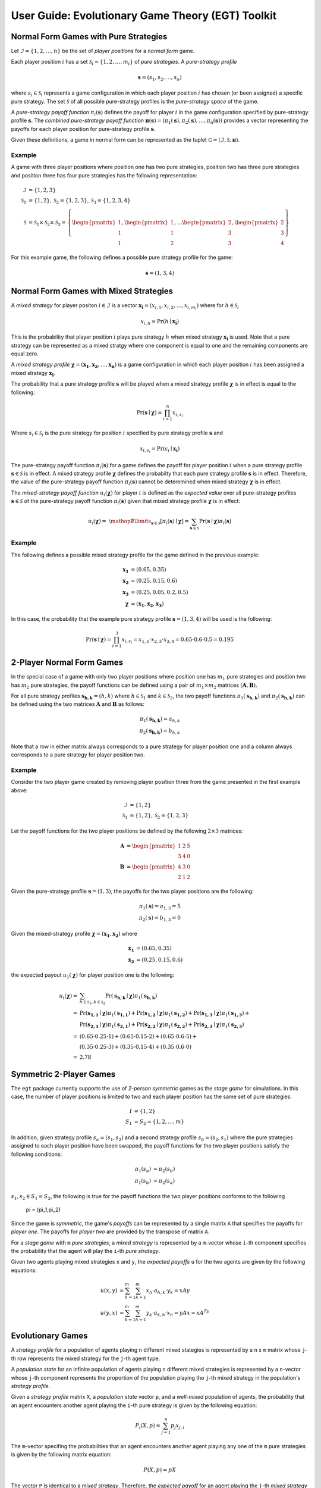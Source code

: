 .. title:: User guide : contents

.. _user_guide:

==================================================
User Guide: Evolutionary Game Theory (EGT) Toolkit
==================================================

--------------------------------------
Normal Form Games with Pure Strategies
--------------------------------------

Let :math:`\mathcal{I}=\{1,2,\dots,n\}` be the set of `player positions` for a
`normal form` game.

Each player position :math:`\mathit{i}` has a set
:math:`\mathcal{S}_i=\{1,2,\dots,m_i\}` of `pure strategies`.  A `pure-strategy
profile`

.. math::

   \boldsymbol{s}=(s_1,s_2,\dots,s_n)

where :math:`s_i \in \mathcal{S}_i` represents a game configuration in which each
player position :math:`\mathit{i}` has chosen (or been assigned) a specific
pure strategy.  The set :math:`\mathcal{S}` of all possible pure-strategy
profiles is the `pure-strategy space` of the game.

A `pure-strategy payoff function` :math:`\pi_i(\boldsymbol{s})`
defines the payoff for player :math:`\mathit{i}` in the game configuration
specified by pure-strategy profile :math:`\boldsymbol{s}`.  The `combined
pure-strategy payoff function` :math:`\boldsymbol{\pi}(\boldsymbol{s})=
(\pi_1(\boldsymbol{s}),\pi_2(\boldsymbol{s}),\dots,\pi_n(\boldsymbol{s}))`
provides a vector representing the payoffs for each player position for
pure-strategy profile :math:`\boldsymbol{s}`.

Given these definitions, a game in normal form can be represented as the tuplet
:math:`\mathcal{G}=(\mathcal{I},\mathcal{S},\boldsymbol{\pi})`.

Example
-------
A game with three player positions where position one has two pure strategies,
position two has three pure strategies and position three has four pure
strategies has the following representation:

.. math::

   \mathcal{I}&=\{1,2,3\} \\
   \mathcal{S}_1&=\{1,2\},\mathcal{S}_2=\{1,2,3\},\mathcal{S}_3=\{1,2,3,4\} \\
   \mathcal{S}&=\mathcal{S}_1\times\mathcal{S}_2\times\mathcal{S}_3=\left\{
   \begin{pmatrix} 1 \\ 1 \\ 1 \end{pmatrix},
   \begin{pmatrix} 1 \\ 1 \\ 2 \end{pmatrix},
   \dots
   \begin{pmatrix} 2 \\ 3 \\ 3 \end{pmatrix},
   \begin{pmatrix} 2 \\ 3 \\ 4 \end{pmatrix}
   \right\}

For this example game, the following defines a possible pure strategy profile
for the game:

.. math::

   \boldsymbol{s}=(1,3,4)

---------------------------------------
Normal Form Games with Mixed Strategies
---------------------------------------

A `mixed strategy` for player positon :math:`i \in \mathcal{I}` is a vector
:math:`\boldsymbol{x_i}=(x_{i,1},x_{i,2},\dots,x_{i,m_i})` where for
:math:`h \in \mathcal{S}_i`

.. math::

      x_{i,h} = \Pr(h \mid \boldsymbol{x_i})

This is the probability that player position :math:`\mathit{i}` plays
pure strategy :math:`\mathit{h}` when mixed strategy :math:`\boldsymbol{x_i}`
is used.  Note that a pure strategy can be represented as a mixed stratgy
where one component is equal to one and the remaining components are equal
zero.

A `mixed strategy profile` :math:`\boldsymbol{\chi}=(\boldsymbol{x_1},
\boldsymbol{x_2},\dots,\boldsymbol{x_n})` is a game configuration
in which each player position :math:`\mathit{i}` has been assigned a mixed
strategy :math:`\boldsymbol{x_i}`.

The probability that a pure strategy profile :math:`\boldsymbol{s}` will be
played when a mixed strategy profile :math:`\boldsymbol{\chi}` is in effect
is equal to the following:

.. math::

   \Pr(\boldsymbol{s}\mid\boldsymbol{\chi})=\prod_{i=1}^{n} x_{i,s_i}

Where :math:`s_i \in \mathcal{S}_i` is the pure strategy for position
:math:`\mathit{i}` specified by pure strategy profile :math:`\boldsymbol{s}`
and

.. math::

   x_{i,s_i} = \Pr(s_i \mid \boldsymbol{x_i})

The pure-strategy payoff function :math:`\pi_i(\boldsymbol{s})` for
a game defines the payoff for player position :math:`\mathit{i}` when a
pure strategy profile :math:`\boldsymbol{s} \in \mathcal{S}` is in effect.
A mixed strategy profile :math:`\boldsymbol{\chi}` defines the probabilty
that each pure strategy profile :math:`\boldsymbol{s}` is in effect.
Therefore, the value of the pure-strategy payoff function
:math:`\pi_i(\boldsymbol{s})` cannot be deteremined when mixed strategy
:math:`\boldsymbol{\chi}` is in effect.

The `mixed-strategy payoff function` :math:`u_i(\boldsymbol{\chi})` for
player :math:`\mathit{i}` is defined as the `expected value` over all
pure-strategy profiles :math:`\boldsymbol{s} \in \mathcal{S}` of the
pure-strategy payoff function :math:`\pi_i(\boldsymbol{s})` given that mixed
strategy profile :math:`\boldsymbol{\chi}` is in effect:

.. math::

   u_i(\boldsymbol{\chi})= \
   \mathop{\mathbb{E}}\limits_{\boldsymbol{s} \in \mathcal{S}}
   [\pi_i(\boldsymbol{s})\mid\boldsymbol{\chi}]=
   \sum_{\boldsymbol{s} \in \mathcal{S}}
   \Pr(\boldsymbol{s}\mid\boldsymbol{\chi})
   \pi_i(\boldsymbol{s})

Example
-------
The following defines a possible mixed strategy profile for the game defined
in the previous example:

.. math::

   \boldsymbol{x_1}&=(0.65,0.35) \\
   \boldsymbol{x_2}&=(0.25,0.15,0.6) \\
   \boldsymbol{x_3}&=(0.25,0.05,0.2,0.5) \\
   \boldsymbol{\chi}&=(\boldsymbol{x_1},\boldsymbol{x_2},\boldsymbol{x_3})

In this case, the probability that the example pure strategy profile
:math:`\boldsymbol{s}=(1,3,4)` will be used is the following:

.. math::

  \Pr(\boldsymbol{s}\mid\boldsymbol{\chi})=
  \prod_{i=1}^{3} x_{i,s_i}=
  x_{1,1} \cdot x_{2,3} \cdot x_{3,4}=
  0.65 \cdot 0.6 \cdot 0.5=0.195

--------------------------
2-Player Normal Form Games
--------------------------

In the special case of a game with only two player positions where position
one has :math:`m_1` pure strategies and position two has :math:`m_2` pure
strategies, the payoff functions can be defined using a pair of
:math:`m_1 \times m_2` matrices :math:`(\boldsymbol{A},\boldsymbol{B})`.

For all pure strategy profiles :math:`\boldsymbol{s_{h,k}}=(h,k)` where 
:math:`h \in \mathcal{S}_1` and :math:`k \in \mathcal{S}_2`, the two
payoff functions :math:`\pi_1(\boldsymbol{s_{h,k}})` and
:math:`\pi_2(\boldsymbol{s_{h,k}})` can be defined using the two matrices
:math:`\boldsymbol{A}` and :math:`\boldsymbol{B}` as follows:

.. math::

  \pi_1(\boldsymbol{s_{h,k}})=a_{h,k} \\
  \pi_2(\boldsymbol{s_{h,k}})=b_{h,k}

Note that a row in either matrix always corresponds to a pure strategy for
player position one and a column always corresponds to a pure strategy for
player position two.

Example
-------

Consider the two player game created by removing player position three from
the game presented in the first example above:

.. math::

   \mathcal{I}&=\{1,2\} \\
   \mathcal{S}_1&=\{1,2\},\mathcal{S}_2=\{1,2,3\}

Let the payoff functions for the two player positions be defined by the
following :math:`2 \times 3` matrices:

.. math::

   \boldsymbol{A}&=\begin{pmatrix} 1 & 2 & 5 \\ 3 & 4 & 0 \end{pmatrix} \\
   \boldsymbol{B}&=\begin{pmatrix} 4 & 3 & 0\\ 2 & 1 & 2 \end{pmatrix}

Given the pure-strategy profile :math:`\boldsymbol{s}=(1,3)`, the payoffs for
the two player positions are the following:

.. math::

   \pi_1(\boldsymbol{s}) = a_{1,3} = 5 \\
   \pi_2(\boldsymbol{s}) = b_{1,3} = 0

Given the mixed-strategy profile
:math:`\boldsymbol{\chi}=(\boldsymbol{x_1},\boldsymbol{x_2})` where

.. math::

   \boldsymbol{x_1}&=(0.65,0.35) \\
   \boldsymbol{x_2}&=(0.25,0.15,0.6)

the expected payout :math:`u_1(\boldsymbol{\chi})` for player position one
is the following:

.. math::

   u_i(\boldsymbol{\chi})=& 
   \sum_{h \in \mathcal{S}_1, k \in \mathcal{S}_2}
   \Pr(\boldsymbol{s_{h,k}}\mid\boldsymbol{\chi})
   \pi_1(\boldsymbol{s_{h,k}}) \\
   =&\Pr(\boldsymbol{s_{1,1}}\mid\boldsymbol{\chi})
   \pi_1(\boldsymbol{s_{1,1}}) +
   \Pr(\boldsymbol{s_{1,2}}\mid\boldsymbol{\chi})
   \pi_1(\boldsymbol{s_{1,2}}) +
   \Pr(\boldsymbol{s_{1,3}}\mid\boldsymbol{\chi})
   \pi_1(\boldsymbol{s_{1,3}}) + \\
   &\Pr(\boldsymbol{s_{2,1}}\mid\boldsymbol{\chi})
   \pi_1(\boldsymbol{s_{2,1}}) +
   \Pr(\boldsymbol{s_{2,2}}\mid\boldsymbol{\chi})
   \pi_1(\boldsymbol{s_{2,2}}) +
   \Pr(\boldsymbol{s_{2,3}}\mid\boldsymbol{\chi})
   \pi_1(\boldsymbol{s_{2,3}}) \\
   =&(0.65 \cdot 0.25 \cdot 1) +
   (0.65 \cdot 0.15 \cdot 2) + 
   (0.65 \cdot 0.6 \cdot 5) + \\
   &(0.35 \cdot 0.25 \cdot 3) +
   (0.35 \cdot 0.15 \cdot 4) + 
   (0.35 \cdot 0.6 \cdot 0) \\
   =&2.78

------------------------
Symmetric 2-Player Games
------------------------

The ``egt`` package currently supports the use of `2-person symmetric` games
as the `stage game` for simulations.  In this case, the number of player
positions is limited to two and each player position has the same set of pure
strategies.

.. math::

   I &= \{1,2\} \\
   S_1 &= S_2 = \{1,2,\dots,m\}

In addition, given strategy profile :math:`s_a=(s_1,s_2)` and a second strategy
profile :math:`s_b=(s_2,s_1)` where the pure strategies assigned to each player
position have been swapped, the payoff functions for the two player positions
satisfy the following conditions:

.. math::

   \pi_1(s_a) &= \pi_2(s_b) \\
   \pi_1(s_b) &= \pi_2(s_a)

:math:`s_1,s_2 \in S_1=S_2`, the following is true for the payoff functions the two
player positions conforms to the following
   \pi = (\pi_1,\pi_2)



Since the game is `symmetric`, the game's `payoffs` can be represented by a
single matrix ``A`` that specifies the payoffs for `player one`.  The payoffs
for `player two` are provided by the transpose of matrix ``A``.

For a `stage game` with ``m`` `pure strategies`, a `mixed strategy` is
represented by a ``m``-vector whose ``i``-th component specifies the
probability that the agent will play the ``i``-th `pure strategy`.

Given two agents playing mixed strategies ``x`` and ``y``, the `expected payoffs`
``u`` for the two agents are given by the following equations:

.. math::

   u(x,y) &= \sum_{h=1}^{m}\sum_{k=1}^{m}x_{h}\cdot a_{h,k}\cdot y_{k} = xAy \\
   u(y,x) &= \sum_{k=1}^{m}\sum_{h=1}^{m}y_{k}\cdot a_{k,h}\cdot x_{h} = yAx = xA^Ty

------------------
Evolutionary Games
------------------

A `strategy profile` for a population of agents playing ``n`` different mixed
stategies is represented by a ``n`` x ``m`` matrix whose ``j``-th row
represents the mixed strategy for the ``j``-th agent type.

A `population state` for an infinite population of agents playing ``n``
different mixed strategies is represented by a ``n``-vector whose ``j``-th
component represents the proportion of the population playing the ``j``-th
mixed strategy in the population's `strategy profile`.

Given a `strategy profile` matrix ``X``, a `population state` vector ``p``,
and a `well-mixed` population of agents, the probability that an agent
encounters another agent playing the ``i``-th pure strategy is given by the
following equation:

.. math::

   P_i(X,p) = \sum_{j=1}^{n}p_{j}x_{j,i}

The ``m``-vector specifing the probabilities that an agent encounters another
agent playing any one of the ``m`` pure strategies is given by the following
matrix equation:

.. math::

   P(X,p) = pX

The vector ``P`` is identical to a `mixed strategy`.  Therefore, the `expected
payoff` for an agent playing the ``j``-th `mixed strategy` is given by the 
following equation:

.. math::

    u(x_j,P) = \sum_{h=1}^{m}\sum_{k=1}^{m}x_{j,h}\cdot a_{h,k}\cdot P_{k} = x_jAP

The ``n``-vector specifying the the `expected payoffs` for all ``n`` agent
types is given by the following matrix equation:

.. math::

   U(X,p) = XApX = XAP
